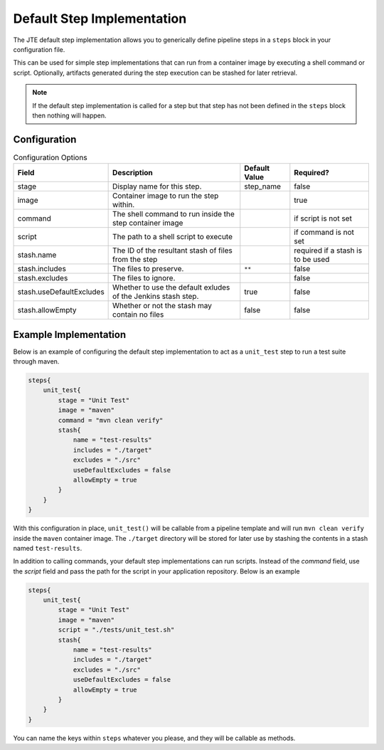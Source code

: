 .. _default step implementation:

---------------------------
Default Step Implementation
---------------------------

The JTE default step implementation allows you to generically define pipeline steps
in a ``steps`` block in your configuration file.

This can be used for simple step implementations that can run from a container image
by executing a shell command or script. Optionally, artifacts generated during the
step execution can be stashed for later retrieval.

.. note::

    If the default step implementation is called for a step but that step has not
    been defined in the ``steps`` block then nothing will happen.

*************
Configuration
*************

.. csv-table:: Configuration Options
   :header:  "Field", "Description", "Default Value", "Required?"

   "stage", "Display name for this step.", "step_name", "false"
   "image", "Container image to run the step within.", ,"true"
   "command", "The shell command to run inside the step container image", ,"if script is not set"
   "script", "The path to a shell script to execute", ,"if command is not set"
   "stash.name", "The ID of the resultant stash of files from the step", ,"required if a stash is to be used"
   "stash.includes", "The files to preserve.", "``**``", "false"
   "stash.excludes", "The files to ignore.", , "false"
   "stash.useDefaultExcludes", "Whether to use the default exludes of the Jenkins stash step.", "true", "false"
   "stash.allowEmpty", "Whether or not the stash may contain no files", "false", "false"

**********************
Example Implementation
**********************

Below is an example of configuring the default step implementation to act as a ``unit_test``
step to run a test suite through maven.

.. code:: groovy

    steps{
        unit_test{
            stage = "Unit Test"
            image = "maven"
            command = "mvn clean verify"
            stash{
                name = "test-results"
                includes = "./target"
                excludes = "./src"
                useDefaultExcludes = false
                allowEmpty = true
            }
        }
    }

With this configuration in place, ``unit_test()`` will be callable from a pipeline template and will
run ``mvn clean verify`` inside the ``maven`` container image.  The ``./target`` directory will be
stored for later use by stashing the contents in a stash named ``test-results``.

In addition to calling commands, your default step implementations can run scripts. Instead of the
`command` field, use the `script` field and pass the path for the script in your application
repository. Below is an example

.. code:: groovy

    steps{
        unit_test{
            stage = "Unit Test"
            image = "maven"
            script = "./tests/unit_test.sh"
            stash{
                name = "test-results"
                includes = "./target"
                excludes = "./src"
                useDefaultExcludes = false
                allowEmpty = true
            }
        }
    }

You can name the keys within ``steps`` whatever you please, and they will be callable as methods.

